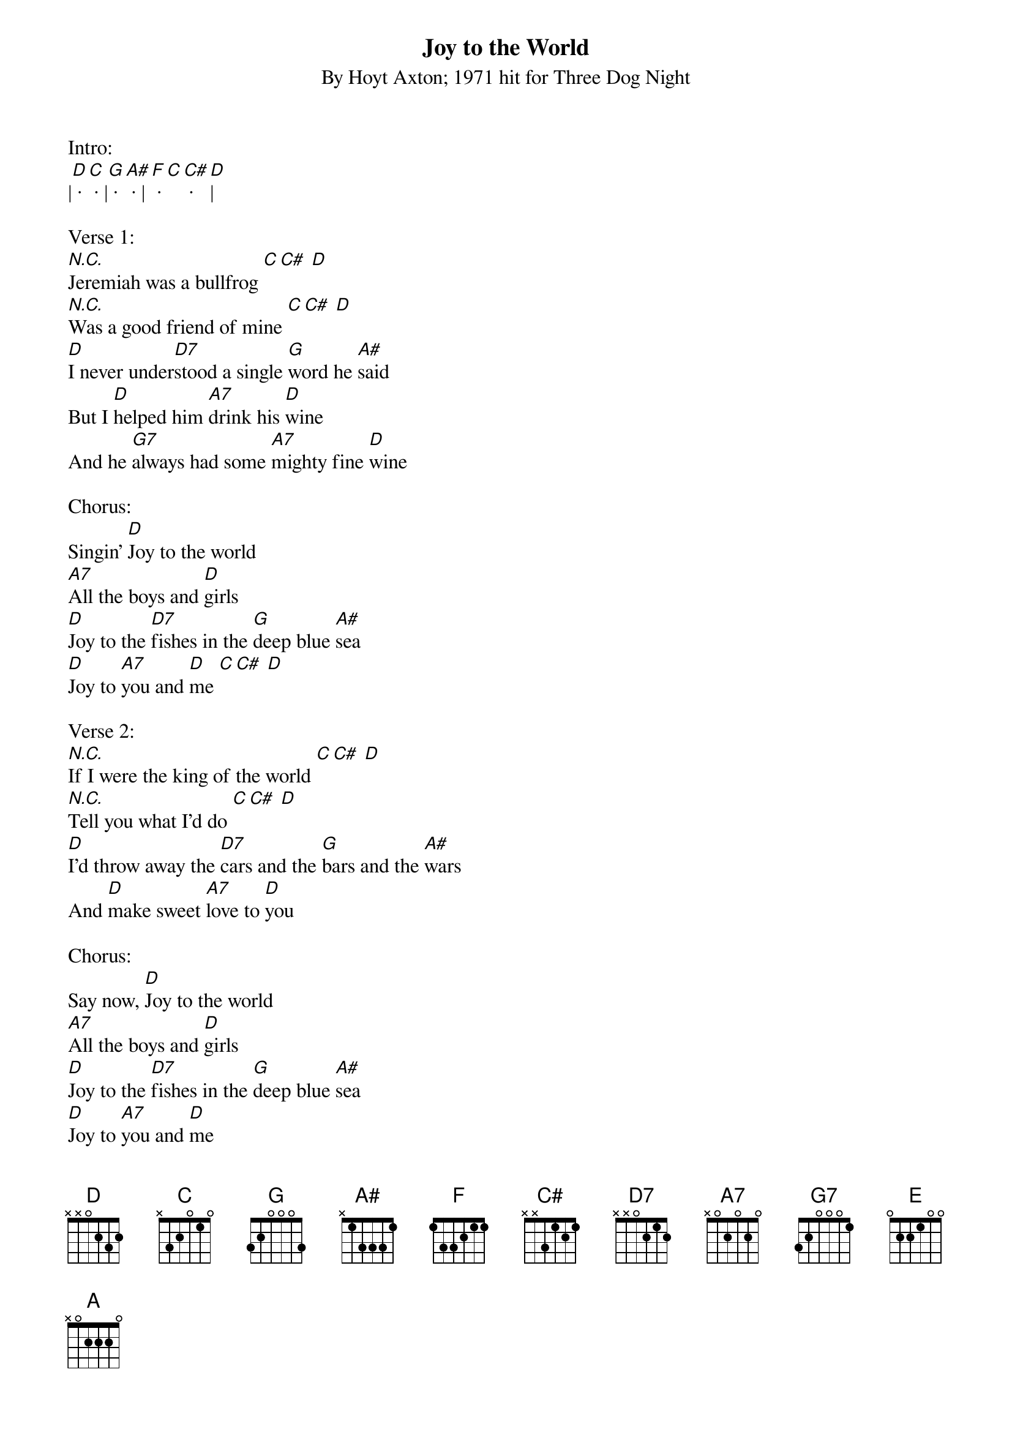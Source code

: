 {title:Joy to the World}
{subtitle:By Hoyt Axton; 1971 hit for Three Dog Night}
{key:D}

Intro:
|[D] · [C] · |[G] · [A#] · |[F] · [C][C#] · [D]| 

Verse 1:
[N.C.]Jeremiah was a bullfrog [C][C#] [D] 
[N.C.]Was a good friend of mine [C][C#] [D] 
[D]I never under[D7]stood a single [G]word he [A#]said
But I [D]helped him [A7]drink his [D]wine
And he [G7]always had some [A7]mighty fine [D]wine
 
Chorus:
Singin' [D]Joy to the world
[A7]All the boys and [D]girls
[D]Joy to the [D7]fishes in the [G]deep blue [A#]sea
[D]Joy to [A7]you and [D]me [C][C#] [D]
 
Verse 2:
[N.C.]If I were the king of the world [C][C#] [D]
[N.C.]Tell you what I'd do [C][C#] [D]
[D]I'd throw away the [D7]cars and the [G]bars and the [A#]wars
And [D]make sweet [A7]love to [D]you
 
Chorus: 
Say now, [D]Joy to the world
[A7]All the boys and [D]girls
[D]Joy to the [D7]fishes in the [G]deep blue [A#]sea
[D]Joy to [A7]you and [D]me
 
Solo:
|[D]···|[D]···|[A7]···|[D]···| 
|[D]·[D7]·|[G]·[A#]·|[D]·[A7]·|
|[D]·[C][C#]·[D]|

Verse 3:
[N.C.]You know I love the ladies [C][C#] [D] 
[N.C.]I love to have my fun [C][C#] [D]
[D]I'm a high life [D7]flyer and a [G]rainbow [A#]rider
I'm a [D]straight-shootin' [A7]son of a [D]gun
I said, a [G7]straight-shootin' [A7]son of a [D]gun

Chorus:
[D]Joy to the world
[A7]All the boys and [D]girls
[D]Joy to the [D7]fishes in the [G]deep blue [A#]sea
[D]Joy to [A7]you and [D]me
 
Bridge:
[E] Joy ... [D]to the [A]world
[E] All ... the [D]boys and [A]girls
[E] Joy ... [D]to the [A]world
[E] Joy ... to [D]you and [A]me
 
Chorus + Outro:
[D]Joy to the world
[A7]All the boys and [D]girls
[D]Joy to the [D7]fishes in the [G]deep blue [A#]sea
[D]Joy to [A7]you and [D]me

[D]Joy [C]to [G]the world
[D]Joy to [A7]you and [D]me

[D]Joy to the world
[A7]All the boys and [D]girls
[D]Joy to the [D7]fishes in the [G]deep blue [A#]sea
[D]Joy to [A7]you and [D]me
[D]Joy to [A7]you and [D]me
 


